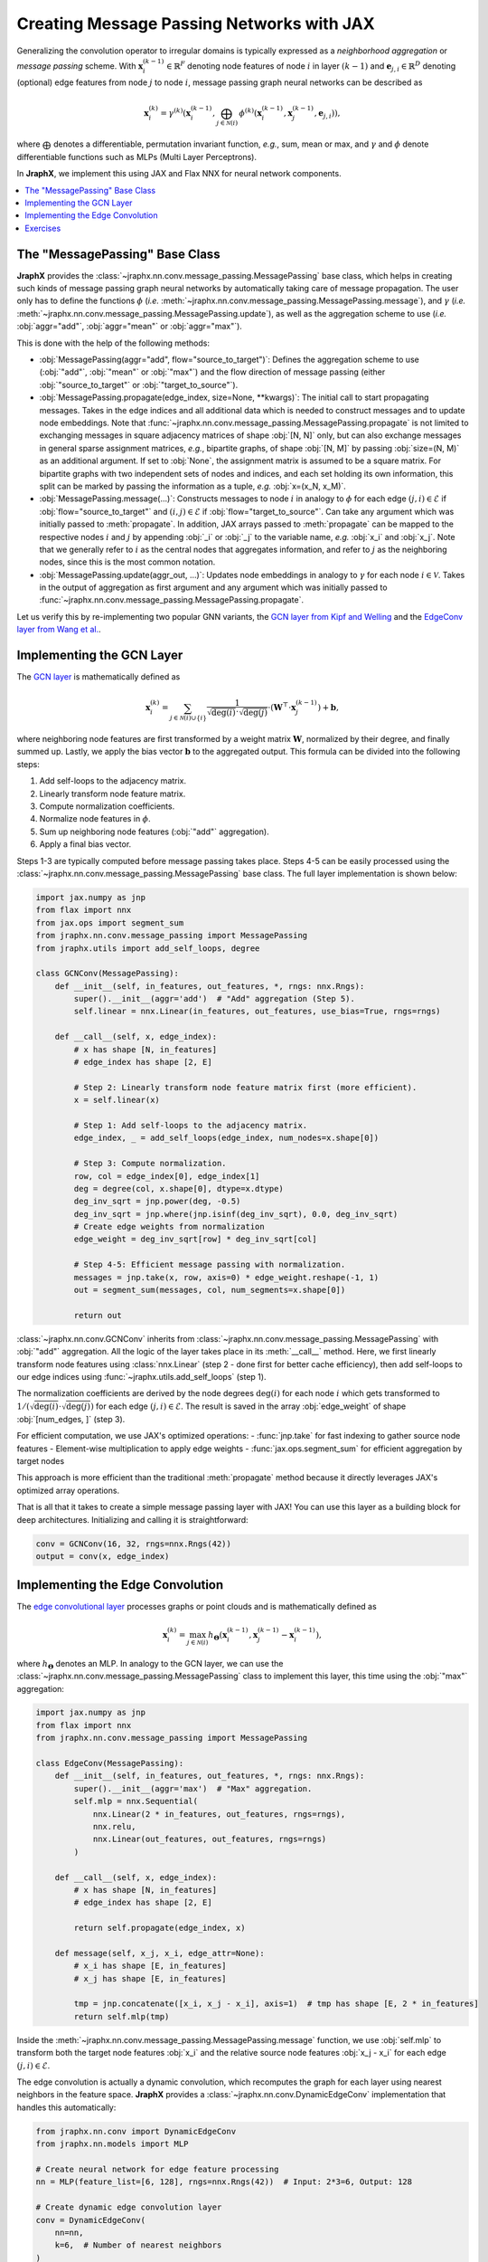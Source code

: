 Creating Message Passing Networks with JAX
==========================================

Generalizing the convolution operator to irregular domains is typically expressed as a *neighborhood aggregation* or *message passing* scheme.
With :math:`\mathbf{x}^{(k-1)}_i \in \mathbb{R}^F` denoting node features of node :math:`i` in layer :math:`(k-1)` and :math:`\mathbf{e}_{j,i} \in \mathbb{R}^D` denoting (optional) edge features from node :math:`j` to node :math:`i`, message passing graph neural networks can be described as

.. math::
  \mathbf{x}_i^{(k)} = \gamma^{(k)} \left( \mathbf{x}_i^{(k-1)}, \bigoplus_{j \in \mathcal{N}(i)} \, \phi^{(k)}\left(\mathbf{x}_i^{(k-1)}, \mathbf{x}_j^{(k-1)},\mathbf{e}_{j,i}\right) \right),

where :math:`\bigoplus` denotes a differentiable, permutation invariant function, *e.g.*, sum, mean or max, and :math:`\gamma` and :math:`\phi` denote differentiable functions such as MLPs (Multi Layer Perceptrons).

In **JraphX**, we implement this using JAX and Flax NNX for neural network components.

.. contents::
    :local:

The "MessagePassing" Base Class
-------------------------------

**JraphX** provides the :class:`~jraphx.nn.conv.message_passing.MessagePassing` base class, which helps in creating such kinds of message passing graph neural networks by automatically taking care of message propagation.
The user only has to define the functions :math:`\phi` (*i.e.* :meth:`~jraphx.nn.conv.message_passing.MessagePassing.message`), and :math:`\gamma` (*i.e.* :meth:`~jraphx.nn.conv.message_passing.MessagePassing.update`), as well as the aggregation scheme to use (*i.e.* :obj:`aggr="add"`, :obj:`aggr="mean"` or :obj:`aggr="max"`).

This is done with the help of the following methods:

* :obj:`MessagePassing(aggr="add", flow="source_to_target")`: Defines the aggregation scheme to use (:obj:`"add"`, :obj:`"mean"` or :obj:`"max"`) and the flow direction of message passing (either :obj:`"source_to_target"` or :obj:`"target_to_source"`).
* :obj:`MessagePassing.propagate(edge_index, size=None, **kwargs)`:
  The initial call to start propagating messages.
  Takes in the edge indices and all additional data which is needed to construct messages and to update node embeddings.
  Note that :func:`~jraphx.nn.conv.message_passing.MessagePassing.propagate` is not limited to exchanging messages in square adjacency matrices of shape :obj:`[N, N]` only, but can also exchange messages in general sparse assignment matrices, *e.g.*, bipartite graphs, of shape :obj:`[N, M]` by passing :obj:`size=(N, M)` as an additional argument.
  If set to :obj:`None`, the assignment matrix is assumed to be a square matrix.
  For bipartite graphs with two independent sets of nodes and indices, and each set holding its own information, this split can be marked by passing the information as a tuple, *e.g.* :obj:`x=(x_N, x_M)`.
* :obj:`MessagePassing.message(...)`: Constructs messages to node :math:`i` in analogy to :math:`\phi` for each edge :math:`(j,i) \in \mathcal{E}` if :obj:`flow="source_to_target"` and :math:`(i,j) \in \mathcal{E}` if :obj:`flow="target_to_source"`.
  Can take any argument which was initially passed to :meth:`propagate`.
  In addition, JAX arrays passed to :meth:`propagate` can be mapped to the respective nodes :math:`i` and :math:`j` by appending :obj:`_i` or :obj:`_j` to the variable name, *e.g.* :obj:`x_i` and :obj:`x_j`.
  Note that we generally refer to :math:`i` as the central nodes that aggregates information, and refer to :math:`j` as the neighboring nodes, since this is the most common notation.
* :obj:`MessagePassing.update(aggr_out, ...)`: Updates node embeddings in analogy to :math:`\gamma` for each node :math:`i \in \mathcal{V}`.
  Takes in the output of aggregation as first argument and any argument which was initially passed to :func:`~jraphx.nn.conv.message_passing.MessagePassing.propagate`.

Let us verify this by re-implementing two popular GNN variants, the `GCN layer from Kipf and Welling <https://arxiv.org/abs/1609.02907>`_ and the `EdgeConv layer from Wang et al. <https://arxiv.org/abs/1801.07829>`_.

Implementing the GCN Layer
--------------------------

The `GCN layer <https://arxiv.org/abs/1609.02907>`_ is mathematically defined as

.. math::

    \mathbf{x}_i^{(k)} = \sum_{j \in \mathcal{N}(i) \cup \{ i \}} \frac{1}{\sqrt{\deg(i)} \cdot \sqrt{\deg(j)}} \cdot \left( \mathbf{W}^{\top} \cdot \mathbf{x}_j^{(k-1)} \right) + \mathbf{b},

where neighboring node features are first transformed by a weight matrix :math:`\mathbf{W}`, normalized by their degree, and finally summed up.
Lastly, we apply the bias vector :math:`\mathbf{b}` to the aggregated output.
This formula can be divided into the following steps:

1. Add self-loops to the adjacency matrix.
2. Linearly transform node feature matrix.
3. Compute normalization coefficients.
4. Normalize node features in :math:`\phi`.
5. Sum up neighboring node features (:obj:`"add"` aggregation).
6. Apply a final bias vector.

Steps 1-3 are typically computed before message passing takes place.
Steps 4-5 can be easily processed using the :class:`~jraphx.nn.conv.message_passing.MessagePassing` base class.
The full layer implementation is shown below:

.. code-block:: python

    import jax.numpy as jnp
    from flax import nnx
    from jax.ops import segment_sum
    from jraphx.nn.conv.message_passing import MessagePassing
    from jraphx.utils import add_self_loops, degree

    class GCNConv(MessagePassing):
        def __init__(self, in_features, out_features, *, rngs: nnx.Rngs):
            super().__init__(aggr='add')  # "Add" aggregation (Step 5).
            self.linear = nnx.Linear(in_features, out_features, use_bias=True, rngs=rngs)

        def __call__(self, x, edge_index):
            # x has shape [N, in_features]
            # edge_index has shape [2, E]

            # Step 2: Linearly transform node feature matrix first (more efficient).
            x = self.linear(x)

            # Step 1: Add self-loops to the adjacency matrix.
            edge_index, _ = add_self_loops(edge_index, num_nodes=x.shape[0])

            # Step 3: Compute normalization.
            row, col = edge_index[0], edge_index[1]
            deg = degree(col, x.shape[0], dtype=x.dtype)
            deg_inv_sqrt = jnp.power(deg, -0.5)
            deg_inv_sqrt = jnp.where(jnp.isinf(deg_inv_sqrt), 0.0, deg_inv_sqrt)
            # Create edge weights from normalization
            edge_weight = deg_inv_sqrt[row] * deg_inv_sqrt[col]

            # Step 4-5: Efficient message passing with normalization.
            messages = jnp.take(x, row, axis=0) * edge_weight.reshape(-1, 1)
            out = segment_sum(messages, col, num_segments=x.shape[0])

            return out

:class:`~jraphx.nn.conv.GCNConv` inherits from :class:`~jraphx.nn.conv.message_passing.MessagePassing` with :obj:`"add"` aggregation.
All the logic of the layer takes place in its :meth:`__call__` method.
Here, we first linearly transform node features using :class:`nnx.Linear` (step 2 - done first for better cache efficiency), then add self-loops to our edge indices using :func:`~jraphx.utils.add_self_loops` (step 1).

The normalization coefficients are derived by the node degrees :math:`\deg(i)` for each node :math:`i` which gets transformed to :math:`1/(\sqrt{\deg(i)} \cdot \sqrt{\deg(j)})` for each edge :math:`(j,i) \in \mathcal{E}`.
The result is saved in the array :obj:`edge_weight` of shape :obj:`[num_edges, ]` (step 3).

For efficient computation, we use JAX's optimized operations:
- :func:`jnp.take` for fast indexing to gather source node features
- Element-wise multiplication to apply edge weights
- :func:`jax.ops.segment_sum` for efficient aggregation by target nodes

This approach is more efficient than the traditional :meth:`propagate` method because it directly leverages JAX's optimized array operations.

That is all that it takes to create a simple message passing layer with JAX!
You can use this layer as a building block for deep architectures.
Initializing and calling it is straightforward:

.. code-block:: python

    conv = GCNConv(16, 32, rngs=nnx.Rngs(42))
    output = conv(x, edge_index)

Implementing the Edge Convolution
---------------------------------

The `edge convolutional layer <https://arxiv.org/abs/1801.07829>`_ processes graphs or point clouds and is mathematically defined as

.. math::

    \mathbf{x}_i^{(k)} = \max_{j \in \mathcal{N}(i)} h_{\mathbf{\Theta}} \left( \mathbf{x}_i^{(k-1)}, \mathbf{x}_j^{(k-1)} - \mathbf{x}_i^{(k-1)} \right),

where :math:`h_{\mathbf{\Theta}}` denotes an MLP.
In analogy to the GCN layer, we can use the :class:`~jraphx.nn.conv.message_passing.MessagePassing` class to implement this layer, this time using the :obj:`"max"` aggregation:

.. code-block:: python

    import jax.numpy as jnp
    from flax import nnx
    from jraphx.nn.conv.message_passing import MessagePassing

    class EdgeConv(MessagePassing):
        def __init__(self, in_features, out_features, *, rngs: nnx.Rngs):
            super().__init__(aggr='max')  # "Max" aggregation.
            self.mlp = nnx.Sequential(
                nnx.Linear(2 * in_features, out_features, rngs=rngs),
                nnx.relu,
                nnx.Linear(out_features, out_features, rngs=rngs)
            )

        def __call__(self, x, edge_index):
            # x has shape [N, in_features]
            # edge_index has shape [2, E]

            return self.propagate(edge_index, x)

        def message(self, x_j, x_i, edge_attr=None):
            # x_i has shape [E, in_features]
            # x_j has shape [E, in_features]

            tmp = jnp.concatenate([x_i, x_j - x_i], axis=1)  # tmp has shape [E, 2 * in_features]
            return self.mlp(tmp)

Inside the :meth:`~jraphx.nn.conv.message_passing.MessagePassing.message` function, we use :obj:`self.mlp` to transform both the target node features :obj:`x_i` and the relative source node features :obj:`x_j - x_i` for each edge :math:`(j,i) \in \mathcal{E}`.

The edge convolution is actually a dynamic convolution, which recomputes the graph for each layer using nearest neighbors in the feature space.
**JraphX** provides a :class:`~jraphx.nn.conv.DynamicEdgeConv` implementation that handles this automatically:

.. code-block:: python

    from jraphx.nn.conv import DynamicEdgeConv
    from jraphx.nn.models import MLP

    # Create neural network for edge feature processing
    nn = MLP(feature_list=[6, 128], rngs=nnx.Rngs(42))  # Input: 2*3=6, Output: 128

    # Create dynamic edge convolution layer
    conv = DynamicEdgeConv(
        nn=nn,
        k=6,  # Number of nearest neighbors
    )

    # Use with point cloud data (x contains spatial coordinates)
    # Note: k-NN indices must be pre-computed from spatial coordinates
    output = conv(x, knn_indices=knn_indices)

Note that unlike PyTorch Geometric's version, JraphX's DynamicEdgeConv does not automatically compute k-NN graphs from node features. You must provide the k-NN indices separately, typically computed using external libraries or custom JAX implementations for spatial/feature-space nearest neighbors.

Exercises
---------

Imagine we are given the following :class:`~jraphx.data.Data` object:

.. code-block:: python

    import jax.numpy as jnp
    from jraphx.data import Data

    edge_index = jnp.array([[0, 1],
                            [1, 0],
                            [1, 2],
                            [2, 1]], dtype=jnp.int32)
    x = jnp.array([[-1.0], [0.0], [1.0]], dtype=jnp.float32)

    data = Data(x=x, edge_index=edge_index.T)

Try to answer the following questions related to :class:`~jraphx.nn.conv.GCNConv`:

1. What information does :obj:`row` and :obj:`col` hold in the context of JAX arrays?

2. What does :func:`~jraphx.utils.degree` do and how is it different from PyTorch's version?

3. Why do we use :obj:`degree(col, ...)` rather than :obj:`degree(row, ...)`?

4. What does :obj:`deg_inv_sqrt[col]` and :obj:`deg_inv_sqrt[row]` do in terms of JAX indexing?

5. How does :func:`jnp.take` work in the JraphX implementation compared to PyTorch's automatic lifting?

6. Add an :meth:`~jraphx.nn.conv.MessagePassing.update` function to the custom :class:`GCNConv` that adds transformed central node features to the aggregated output.

7. What are the benefits of using :func:`jax.ops.segment_sum` over the traditional message passing approach?

Try to answer the following questions related to :class:`~jraphx.nn.conv.EdgeConv`:

1. What is :obj:`x_i` and :obj:`x_j - x_i` in the context of JAX arrays?

2. What does :obj:`jnp.concatenate([x_i, x_j - x_i], axis=1)` do? Why :obj:`axis = 1`?

3. Implement a vectorized version of EdgeConv that processes multiple graphs using :obj:`nnx.vmap`.
